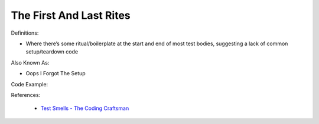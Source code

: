 The First And Last Rites 
^^^^^
Definitions:

* Where there’s some ritual/boilerplate at the start and end of most test bodies, suggesting a lack of common setup/teardown code

Also Known As:

* Oops I Forgot The Setup

Code Example:

References:

 * `Test Smells - The Coding Craftsman <https://codingcraftsman.wordpress.com/2018/09/27/test-smells/>`_

